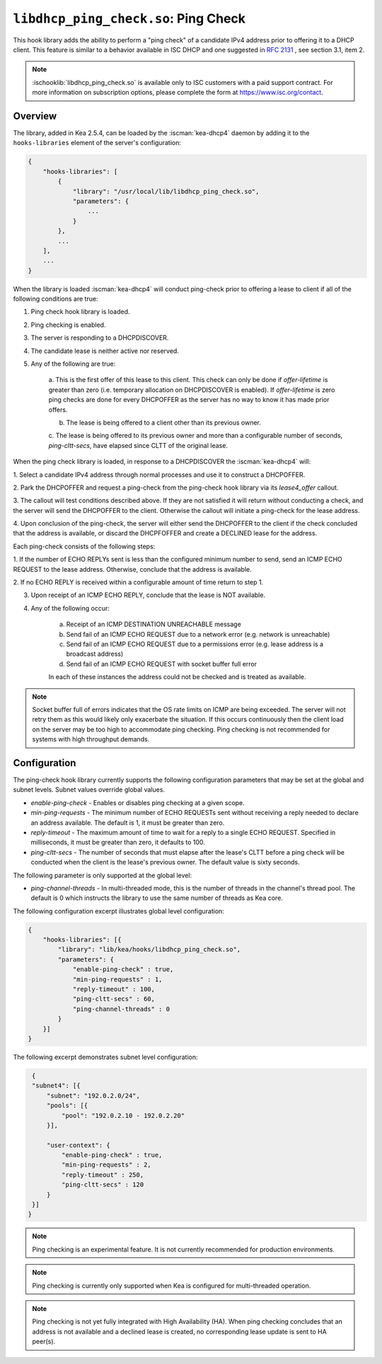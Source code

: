 .. ischooklib:: libdhcp_ping_check.so
.. _hooks-ping-check:

``libdhcp_ping_check.so``: Ping Check
=====================================

This hook library adds the ability to perform a "ping check" of a candidate
IPv4 address prior to offering it to a DHCP client. This feature is similar
to a behavior available in ISC DHCP and one suggested in `RFC
2131 <https://tools.ietf.org/html/rfc2131>`__ , see section 3.1, item 2.

.. note::

    :ischooklib:`libdhcp_ping_check.so` is available only to ISC customers
    with a paid support contract. For more information on subscription options,
    please complete the form at https://www.isc.org/contact.

Overview
~~~~~~~~

The library, added in Kea 2.5.4, can be loaded by the :iscman:`kea-dhcp4` daemon
by adding it to the ``hooks-libraries`` element of the server's configuration:

.. code-block:: javascript

    {
        "hooks-libraries": [
            {
                "library": "/usr/local/lib/libdhcp_ping_check.so",
                "parameters": {
                    ...
                }
            },
            ...
        ],
        ...
    }

When the library is loaded :iscman:`kea-dhcp4` will conduct ping-check prior to
offering a lease to client if all of the following conditions are true:

1. Ping check hook library is loaded.

2. Ping checking is enabled.

3. The server is responding to a DHCPDISCOVER.

4. The candidate lease is neither active nor reserved.

5. Any of the following are true:

    a. This is the first offer of this lease to this client. This check
    can only be done if `offer-lifetime` is greater than zero (i.e. temporary
    allocation on DHCPDISCOVER is enabled). If `offer-lifetime` is zero
    ping checks are done for every DHCPOFFER as the server has no way to
    know it has made prior offers.

    b. The lease is being offered to a client other than its previous owner.

    c. The lease is being offered to its previous owner and more than a
    configurable number of seconds, `ping-cltt-secs`, have elapsed since
    CLTT of the original lease.

When the ping check library is loaded, in response to a DHCPDISCOVER the
:iscman:`kea-dhcp4` will:

1. Select a candidate IPv4 address through normal processes and use it to
construct a DHCPOFFER.

2. Park the DHCPOFFER and request a ping-check from the ping-check hook
library via its `lease4_offer` callout.

3. The callout will test conditions described above. If they are not
satisfied it will return without conducting a check, and the server
will send the DHCPOFFER to the client. Otherwise the callout will
initiate a ping-check for the lease address.

4. Upon conclusion of the ping-check, the server will either send the DHCPOFFER
to the client if the check concluded that the address is available, or discard
the DHCPFOFFER and create a DECLINED lease for the address.

Each ping-check consists of the following steps:

1. If the number of ECHO REPLYs sent is less than the configured
minimum number to send, send an ICMP ECHO REQUEST to the lease address.
Otherwise, conclude that the address is available.

2. If no ECHO REPLY is received within a configurable amount of time
return to step 1.

3. Upon receipt of an ICMP ECHO REPLY, conclude that the lease is NOT available.

4. Any of the following occur:

    a. Receipt of an ICMP DESTINATION UNREACHABLE message
    b. Send fail of an ICMP ECHO REQUEST due to a network error (e.g. network is unreachable)
    c. Send fail of an ICMP ECHO REQUEST due to a permissions error (e.g. lease address is a broadcast address)
    d. Send fail of an ICMP ECHO REQUEST with socket buffer full error

    In each of these instances the address could not be checked and is treated as
    available.

.. note::

    Socket buffer full of errors indicates that the OS rate limits on ICMP are
    being exceeded. The server will not retry them as this would likely only
    exacerbate the situation. If this occurs continuously then the client load
    on the server may be too high to accommodate ping checking. Ping checking is
    not recommended for systems with high throughput demands.

Configuration
~~~~~~~~~~~~~

The ping-check hook library currently supports the following configuration parameters
that may be set at the global and subnet levels. Subnet values override global values.

- `enable-ping-check` - Enables or disables ping checking at a given scope.

- `min-ping-requests` - The minimum number of ECHO REQUESTs sent without receiving a reply needed to declare an address available. The default is 1, it must be greater than zero.

- `reply-timeout` - The maximum amount of time to wait for a reply to a single ECHO REQUEST. Specified in milliseconds, it must be greater than zero, it defaults to 100.

- `ping-cltt-secs` - The number of seconds that must elapse after the lease's CLTT before a ping check will be conducted when the client is the lease's previous owner. The default value is sixty seconds.

The following parameter is only supported at the global level:

- `ping-channel-threads` - In multi-threaded mode, this is the number of threads in the channel's thread pool. The default is 0 which instructs the library to use the same number of threads as Kea core.

The following configuration excerpt illustrates global level configuration:

.. code-block:: javascript

    {
        "hooks-libraries": [{
            "library": "lib/kea/hooks/libdhcp_ping_check.so",
            "parameters": {
                "enable-ping-check" : true,
                "min-ping-requests" : 1,
                "reply-timeout" : 100,
                "ping-cltt-secs" : 60,
                "ping-channel-threads" : 0
            }
        }]
    }

The following excerpt demonstrates subnet level configuration:

.. code-block:: javascript

    {
    "subnet4": [{
        "subnet": "192.0.2.0/24",
        "pools": [{
            "pool": "192.0.2.10 - 192.0.2.20"
        }],

        "user-context": {
            "enable-ping-check" : true,
            "min-ping-requests" : 2,
            "reply-timeout" : 250,
            "ping-cltt-secs" : 120
        }
    }]
   }

.. note::

    Ping checking is an experimental feature. It is not currently recommended for
    production environments.

.. note::

    Ping checking is currently only supported when Kea is configured for multi-threaded operation.

.. note::

    Ping checking is not yet fully integrated with High Availability (HA). When ping checking
    concludes that an address is not available and a declined lease is created, no corresponding
    lease update is sent to HA peer(s).
